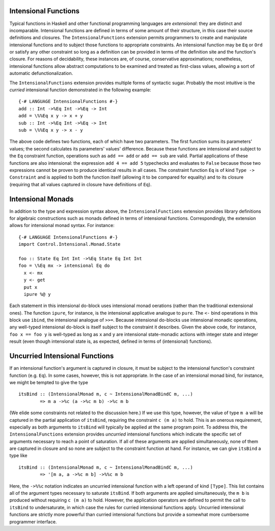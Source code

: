 .. _intensional-functions:

Intensional Functions
---------------------

.. index::
   single: intensional functions
   single: intensional

.. extension:: IntensionalFunctions
    :shortdesc: Enable syntax and desugaring for intensional functions.

    :since: 9.2.1

    Enable the syntax and desugaring for intensional functions.

Typical functions in Haskell and other functional programming languages are *extensional*: they are distinct and incomparable.  Intensional functions are defined in terms of some amount of their structure, in this case their source definitions and closures.  The ``IntensionalFunctions`` extension permits programmers to create and manipulate intensional functions and to subject those functions to appropriate constraints.  An intensional function may be ``Eq`` or ``Ord`` or satisfy any other constraint so long as a definition can be provided in terms of the definition site and the function's closure.  For reasons of decidability, these instances are, of course, conservative approximations; nonetheless, intensional functions allow abstract computations to be examined and treated as first-class values, allowing a sort of automatic defunctionalization.

The ``IntensionalFunctions`` extension provides multiple forms of syntactic sugar.  Probably the most intuitive is the *curried* intensional function demonstrated in the following example: ::

    {-# LANGUAGE IntensionalFunctions #-}
    add :: Int ->%Eq Int ->%Eq -> Int
    add = \%%Eq x y -> x + y
    sub :: Int ->%Eq Int ->%Eq -> Int
    sub = \%%Eq x y -> x - y

The above code defines two functions, each of which have two parameters.  The first function sums its parameters' values; the second calculates its parameters' values' difference.  Because these functions are intensional and subject to the ``Eq`` constraint function, operations such as ``add == add`` or ``add == sub`` are valid.  Partial applications of these functions are also intensional: the expression ``add 4 == add 5`` typechecks and evaluates to ``False`` because those two expressions cannot be proven to produce identical results in all cases.  The constraint function ``Eq`` is of kind ``Type -> Constraint`` and is applied to both the function itself (allowing it to be compared for equality) and to its closure (requiring that all values captured in closure have definitions of ``Eq``).

Intensional Monads
------------------

In addition to the type and expression syntax above, the ``IntensionalFunctions`` extension provides library definitions for algebraic constructions such as monads defined in terms of intensional functions.  Correspondingly, the extension allows for intensional monad syntax.  For instance: ::

    {-# LANGUAGE IntensionalFunctions #-}
    import Control.Intensional.Monad.State

    foo :: State Eq Int Int ->%Eq State Eq Int Int
    foo = \%Eq mx -> intensional Eq do
      x <- mx
      y <- get
      put x
      ipure %@ y

Each statement in this intensional do-block uses intensional monad oerations (rather than the traditional extensional ones).  The function ``ipure``, for instance, is the intensional applicative analogue to ``pure``.  The ``<-`` bind operations in this block use ``ibind``, the intensional analogue of ``>>=``.  Because intensional do-blocks use intensional monadic operations, any well-typed intensional do-block is itself subject to the constraint it describes.  Given the above code, for instance, ``foo x == foo y`` is well-typed as long as ``x`` and ``y`` are intensional state-monadic actions with integer state and integer result (even though intensional state is, as expected, defined in terms of (intensional) functions).

Uncurried Intensional Functions
-------------------------------

If an intensional function's argument is captured in closure, it must be subject to the intensional function's constraint function (e.g. ``Eq``).  In some cases, however, this is not appropriate.  In the case of an intensional monad bind, for instance, we might be tempted to give the type ::

    itsBind :: (IntensionalMonad m, c ~ IntensionalMonadBindC m, ...)
            => m a ->%c (a ->%c m b) ->%c m b

(We elide some constraints not related to the discussion here.)  If we use this type, however, the value of type ``m a`` will be captured in the partial application of ``itsBind``, requiring the constraint ``c (m a)`` to hold.  This is an onerous requirement, especially as both arguments to ``itsBind`` will typically be applied at the same program point.  To address this, the ``IntensionalFunctions`` extension provides *uncurried* intensional functions which indicate the specific set of arguments necessary to reach a point of saturation.  If all of these arguments are applied simultaneously, none of them are captured in closure and so none are subject to the constraint function at hand.  For instance, we can give ``itsBind`` a type like ::

    itsBind :: (IntensionalMonad m, c ~ IntensionalMonadBindC m, ...)
            => '[m a, a ->%c m b] ->%%c m b

Here, the ``->%%c`` notation indicates an uncurried intensional function with a left operand of kind ``[Type]``.  This list contains all of the argument types necessary to saturate ``itsBind``.  If both arguments are applied simultaneously, the ``m b`` is produced without requiring ``c (m a)`` to hold.  However, the application operators are defined to permit the call to ``itsBind`` to undersaturate, in which case the rules for curried intensional functions apply.  Uncurried intensional functions are strictly more powerful than curried intensional functions but provide a somewhat more cumbersome programmer interface.
